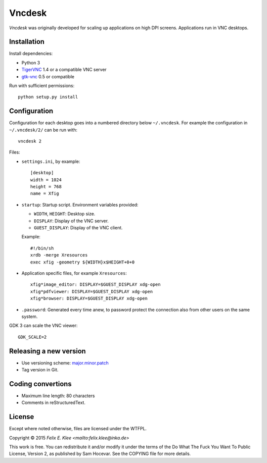 =======
Vncdesk
=======

*Vncdesk* was originally developed for scaling up applications on high DPI
screens. Applications run in VNC desktops.


Installation
============

Install dependencies:

* Python 3

* TigerVNC_ 1.4 or a compatible VNC server

* gtk-vnc_ 0.5 or compatible

Run with sufficient permissions::

  python setup.py install


Configuration
=============

Configuration for each desktop goes into a numbered directory below
``~/.vncdesk``. For example the configuration in ``~/.vncdesk/2/`` can be run
with::

  vncdesk 2

Files:

* ``settings.ini``, by example::

    [desktop]
    width = 1024
    height = 768
    name = Xfig

* ``startup``: Startup script. Environment variables provided:

  - ``WIDTH``, ``HEIGHT``: Desktop size.

  - ``DISPLAY``: Display of the VNC server.

  - ``GUEST_DISPLAY``: Display of the VNC client.

  Example::

    #!/bin/sh
    xrdb -merge Xresources
    exec xfig -geometry ${WIDTH}x$HEIGHT+0+0

* Application specific files, for example ``Xresources``::

    xfig*image_editor: DISPLAY=$GUEST_DISPLAY xdg-open
    xfig*pdfviewer: DISPLAY=$GUEST_DISPLAY xdg-open
    xfig*browser: DISPLAY=$GUEST_DISPLAY xdg-open

* ``.password``: Generated every time anew, to password protect the connection
  also from other users on the same system.

GDK 3 can scale the VNC viewer::

  GDK_SCALE=2


Releasing a new version
=======================

* Use versioning scheme: `major.minor.patch`_

* Tag version in Git.


Coding convertions
==================

* Maximum line length: 80 characters

* Comments in reStructuredText.


License
=======

Except where noted otherwise, files are licensed under the WTFPL.

Copyright © 2015 `Felix E. Klee <mailto:felix.klee@inka.de>`

This work is free. You can redistribute it and/or modify it under the terms of
the Do What The Fuck You Want To Public License, Version 2, as published by Sam
Hocevar. See the COPYING file for more details.


.. _TigerVNC: http://tigervnc.org/
.. _major.minor.patch: http://semver.org/
.. _gtk-vnc: https://wiki.gnome.org/Projects/gtk-vnc
